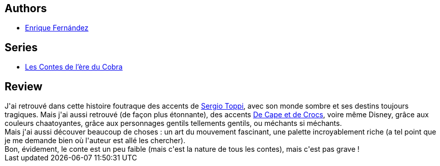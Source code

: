 :jbake-type: post
:jbake-status: published
:jbake-title: Les Contes de l'ère du Cobra - Tome 01: Les Amants
:jbake-tags:  amour, combat, conte, sexe,_année_2012,_mois_juin,_note_5,rayon-bd,read
:jbake-date: 2012-06-12
:jbake-depth: ../../
:jbake-uri: goodreads/books/9782723479257.adoc
:jbake-bigImage: https://i.gr-assets.com/images/S/compressed.photo.goodreads.com/books/1339345914l/15699793._SX98_.jpg
:jbake-smallImage: https://i.gr-assets.com/images/S/compressed.photo.goodreads.com/books/1339345914l/15699793._SX50_.jpg
:jbake-source: https://www.goodreads.com/book/show/15699793
:jbake-style: goodreads goodreads-book

++++
<div class="book-description">

</div>
++++


## Authors
* link:../authors/4513808.html[Enrique Fernández]

## Series
* link:../series/Les_Contes_de_l_ere_du_Cobra.html[Les Contes de l'ère du Cobra]

## Review

++++
J'ai retrouvé dans cette histoire foutraque des accents de <a class="DirectAuthorReference destination_Author" href="../authors/555180.html">Sergio Toppi</a>, avec son monde sombre et ses destins toujours tragiques. Mais j'ai aussi retrouvé (de façon plus étonnante), des accents <a class="DirectBookReference destination_Serie" href="../series/De_Cape_et_de_Crocs.html">De Cape et de Crocs</a>, voire même Disney, grâce aux couleurs chaatoyantes, grâce aux personnages gentils tellements gentils, ou méchants si méchants.<br/>Mais j'ai aussi découver beaucoup de choses : un art du mouvement fascinant, une palette incroyablement riche (a tel point que je me demande bien où l'auteur est allé les chercher).<br/>Bon, évidement, le conte est un peu faible (mais c'est la nature de tous les contes), mais c'est pas grave !
++++